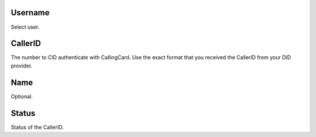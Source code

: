 
.. _callerid-id-user:

Username
--------

| Select user.




.. _callerid-cid:

CallerID
--------

| The number to CID authenticate with CallingCard. Use the exact format that you received the CallerID from your DID provider.




.. _callerid-name:

Name
----

| Optional.




.. _callerid-activated:

Status
------

| Status of the CallerID.



